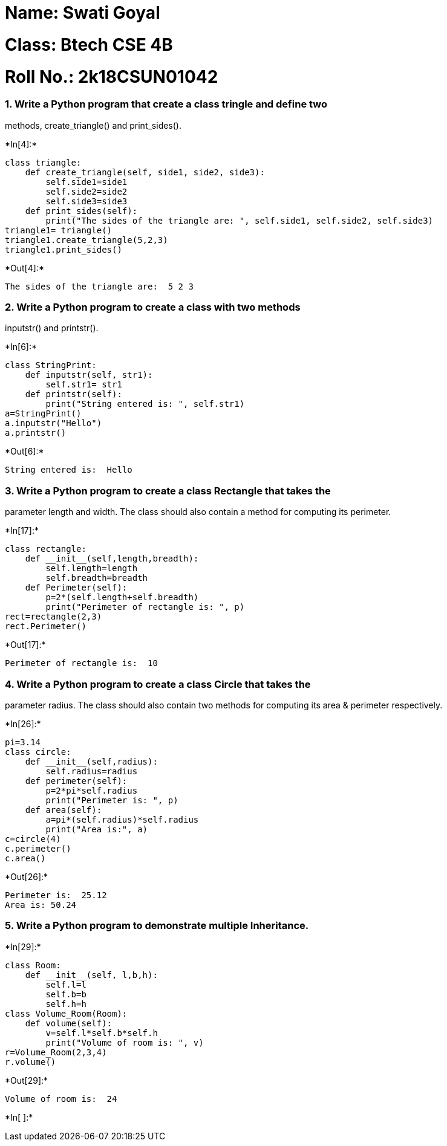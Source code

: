 = Name: Swati Goyal

= Class: Btech CSE 4B

= Roll No.: 2k18CSUN01042

=== 1. Write a Python program that create a class tringle and define two
methods, create_triangle() and print_sides().


+*In[4]:*+
[source, ipython3]
----
class triangle:
    def create_triangle(self, side1, side2, side3):
        self.side1=side1
        self.side2=side2
        self.side3=side3
    def print_sides(self):
        print("The sides of the triangle are: ", self.side1, self.side2, self.side3)
triangle1= triangle()
triangle1.create_triangle(5,2,3)
triangle1.print_sides()
----


+*Out[4]:*+
----
The sides of the triangle are:  5 2 3
----

=== 2. Write a Python program to create a class with two methods
inputstr() and printstr().


+*In[6]:*+
[source, ipython3]
----
class StringPrint:
    def inputstr(self, str1):
        self.str1= str1
    def printstr(self):
        print("String entered is: ", self.str1)
a=StringPrint()
a.inputstr("Hello")
a.printstr()
----


+*Out[6]:*+
----
String entered is:  Hello
----

=== 3. Write a Python program to create a class Rectangle that takes the
parameter length and width. The class should also contain a method for
computing its perimeter.


+*In[17]:*+
[source, ipython3]
----
class rectangle:
    def __init__(self,length,breadth):
        self.length=length
        self.breadth=breadth
    def Perimeter(self):
        p=2*(self.length+self.breadth)       
        print("Perimeter of rectangle is: ", p)
rect=rectangle(2,3)
rect.Perimeter()
----


+*Out[17]:*+
----
Perimeter of rectangle is:  10
----

=== 4. Write a Python program to create a class Circle that takes the
parameter radius. The class should also contain two methods for
computing its area & perimeter respectively.


+*In[26]:*+
[source, ipython3]
----
pi=3.14
class circle:
    def __init__(self,radius):
        self.radius=radius
    def perimeter(self):
        p=2*pi*self.radius
        print("Perimeter is: ", p)
    def area(self):
        a=pi*(self.radius)*self.radius
        print("Area is:", a)
c=circle(4)
c.perimeter()
c.area()
----


+*Out[26]:*+
----
Perimeter is:  25.12
Area is: 50.24
----

=== 5. Write a Python program to demonstrate multiple Inheritance.


+*In[29]:*+
[source, ipython3]
----
class Room:
    def __init__(self, l,b,h):
        self.l=l
        self.b=b
        self.h=h
class Volume_Room(Room):
    def volume(self):
        v=self.l*self.b*self.h
        print("Volume of room is: ", v)
r=Volume_Room(2,3,4)
r.volume()
----


+*Out[29]:*+
----
Volume of room is:  24
----


+*In[ ]:*+
[source, ipython3]
----

----
